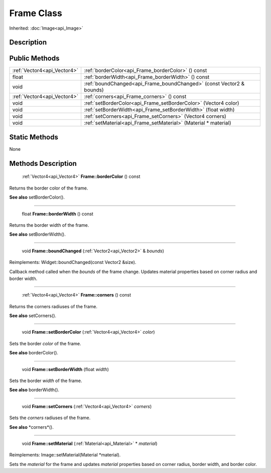 .. _api_Frame:

Frame Class
===========

Inherited: :doc:`Image<api_Image>`

.. _api_Frame_description:

Description
-----------



.. _api_Frame_public:

Public Methods
--------------

+------------------------------+----------------------------------------------------------------------+
|  :ref:`Vector4<api_Vector4>` | :ref:`borderColor<api_Frame_borderColor>` () const                   |
+------------------------------+----------------------------------------------------------------------+
|                        float | :ref:`borderWidth<api_Frame_borderWidth>` () const                   |
+------------------------------+----------------------------------------------------------------------+
|                         void | :ref:`boundChanged<api_Frame_boundChanged>` (const Vector2 & bounds) |
+------------------------------+----------------------------------------------------------------------+
|  :ref:`Vector4<api_Vector4>` | :ref:`corners<api_Frame_corners>` () const                           |
+------------------------------+----------------------------------------------------------------------+
|                         void | :ref:`setBorderColor<api_Frame_setBorderColor>` (Vector4  color)     |
+------------------------------+----------------------------------------------------------------------+
|                         void | :ref:`setBorderWidth<api_Frame_setBorderWidth>` (float  width)       |
+------------------------------+----------------------------------------------------------------------+
|                         void | :ref:`setCorners<api_Frame_setCorners>` (Vector4  corners)           |
+------------------------------+----------------------------------------------------------------------+
|                         void | :ref:`setMaterial<api_Frame_setMaterial>` (Material * material)      |
+------------------------------+----------------------------------------------------------------------+



.. _api_Frame_static:

Static Methods
--------------

None

.. _api_Frame_methods:

Methods Description
-------------------

.. _api_Frame_borderColor:

 :ref:`Vector4<api_Vector4>` **Frame::borderColor** () const

Returns the border color of the frame.

**See also** setBorderColor().

----

.. _api_Frame_borderWidth:

 float **Frame::borderWidth** () const

Returns the border width of the frame.

**See also** setBorderWidth().

----

.. _api_Frame_boundChanged:

 void **Frame::boundChanged** (:ref:`Vector2<api_Vector2>` & *bounds*)

Reimplements: Widget::boundChanged(const Vector2 &size).

Callback method called when the *bounds* of the frame change. Updates material properties based on corner radius and border width.

----

.. _api_Frame_corners:

 :ref:`Vector4<api_Vector4>` **Frame::corners** () const

Returns the corners radiuses of the frame.

**See also** setCorners().

----

.. _api_Frame_setBorderColor:

 void **Frame::setBorderColor** (:ref:`Vector4<api_Vector4>`  *color*)

Sets the border *color* of the frame.

**See also** borderColor().

----

.. _api_Frame_setBorderWidth:

 void **Frame::setBorderWidth** (float  *width*)

Sets the border *width* of the frame.

**See also** borderWidth().

----

.. _api_Frame_setCorners:

 void **Frame::setCorners** (:ref:`Vector4<api_Vector4>`  *corners*)

Sets the *corners* radiuses of the frame.

**See also** *corners*().

----

.. _api_Frame_setMaterial:

 void **Frame::setMaterial** (:ref:`Material<api_Material>` * *material*)

Reimplements: Image::setMaterial(Material *material).

Sets the *material* for the frame and updates *material* properties based on corner radius, border width, and border color.


